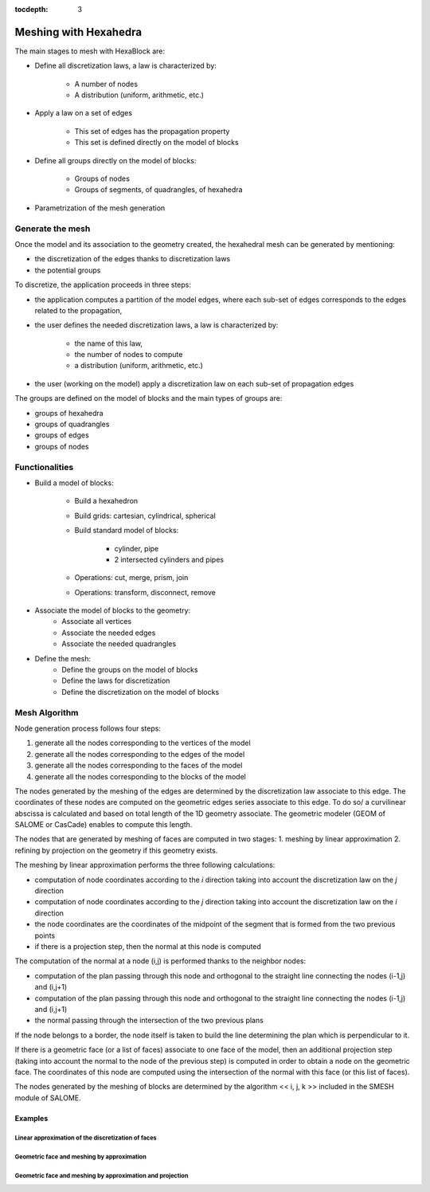 :tocdepth: 3

.. _mesh:

======================
Meshing with Hexahedra
======================

The main stages to mesh with HexaBlock are:

- Define all discretization laws, a law is characterized by:

    - A number of nodes
    - A distribution (uniform, arithmetic, etc.)

- Apply a law on a set of edges

    - This set of edges has the propagation property
    - This set is defined directly on the model of blocks

- Define all groups directly on the model of blocks:

    - Groups of nodes
    - Groups of segments, of quadrangles, of hexahedra

- Parametrization of the mesh generation

Generate the mesh
=================
Once the model and its association to the geometry created, the hexahedral mesh can be generated by mentioning:

- the discretization of the edges thanks to discretization laws
- the potential groups

To discretize, the application proceeds in three steps:

- the application computes a partition of the model edges, where each sub-set of edges corresponds to the edges related to the propagation,

- the user defines the needed discretization laws, a law is characterized by:

    * the name of this law,
    * the number of nodes to compute
    * a distribution (uniform, arithmetic, etc.)

- the user (working on the model) apply a discretization law on each sub-set of propagation edges

The groups are defined on the model of blocks and the main types of groups are:

- groups of hexahedra
- groups of quadrangles
- groups of edges
- groups of nodes

Functionalities
===============
- Build a model of blocks:

    - Build a hexahedron
    - Build grids: cartesian, cylindrical, spherical
    - Build standard model of blocks:

        - cylinder, pipe
        - 2 intersected cylinders and pipes

    - Operations: cut, merge, prism, join
    - Operations: transform, disconnect, remove

- Associate the model of blocks to the geometry:
    - Associate all vertices
    - Associate the needed edges
    - Associate the needed quadrangles

- Define the mesh:
    - Define the groups on the model of blocks
    - Define the laws for discretization
    - Define the discretization on the model of blocks


Mesh Algorithm
===============

Node generation process follows four steps:

1. generate all the nodes corresponding to the vertices of the model
2. generate all the nodes corresponding to the edges of the model
3. generate all the nodes corresponding to the faces of the model
4. generate all the nodes corresponding to the blocks of the model

The nodes generated by the meshing of the edges are determined by the discretization law associate to this edge. 
The coordinates of these nodes are computed on the geometric edges series associate to this edge. To do so/ a curvilinear abscissa is calculated and based on total length of the 1D geometry associate. The geometric modeler (GEOM of SALOME or CasCade) enables to compute this length.

The nodes that are generated by meshing of faces are computed in two stages:
1. meshing by linear approximation
2. refining by projection on the geometry if this geometry exists.

The meshing by linear approximation performs the three following calculations:

- computation of node coordinates according to the *i* direction taking into account the discretization law on the *j* direction
- computation of node coordinates according to the *j* direction taking into account the discretization law on the *i* direction
- the node coordinates are the coordinates of the midpoint of the segment that is formed from the two previous points
- if there is a projection step, then the normal at this node is computed 

The computation of the normal at a node (i,j) is performed thanks to the neighbor nodes:

- computation of the plan passing through this node and orthogonal to the straight line connecting the nodes (i-1,j) and (i,j+1)
- computation of the plan passing through this node and orthogonal to the straight line connecting the nodes (i-1,j) and (i,j+1)
- the normal passing through the intersection of the two previous plans

If the node belongs to a border, the node itself is taken to build the line determining the plan which is perpendicular to it.

If there is a geometric face (or a list of faces) associate to one face of the model, then an additional projection step (taking into account the normal to the node of the previous step) is computed in order to obtain a node on the geometric face. The coordinates of this node are computed using the intersection of the normal with this face (or this list of faces).

The nodes generated by the meshing of blocks are determined by the algorithm << i, j, k >> included in the SMESH module of SALOME.

Examples
----------
Linear approximation of the discretization of faces
'''''''''''''''''''''''''''''''''''''''''''''''''''''

.. image:: _static/meshing1.png
   :align: center


Geometric face and meshing by approximation
''''''''''''''''''''''''''''''''''''''''''''

.. image:: _static/meshing2.png
   :align: center


Geometric face and meshing by approximation and projection
''''''''''''''''''''''''''''''''''''''''''''''''''''''''''''

.. image:: _static/meshing3.png
   :align: center
 
